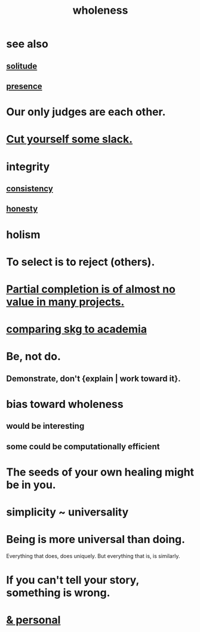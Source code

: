 :PROPERTIES:
:ID:       bf73fa6f-cd1a-4237-8bdb-7a98025cf226
:ROAM_ALIASES: unity
:END:
#+title: wholeness
* see also
** [[id:1a9a90c1-ddfd-446b-ab69-f7be0db3ca10][solitude]]
** [[id:c0d17892-182e-45f8-b86d-a5a5b3bba61e][presence]]
* Our only judges are each other.
  :PROPERTIES:
  :ID:       585b7a0d-4fc6-497b-b20d-0fc19ed9daa7
  :END:
* [[id:5f213eb6-8631-4c84-83fa-77a94f8a1fc2][Cut yourself some slack.]]
* integrity
** [[id:5d06a355-657f-44c4-84be-cae4ed93a28a][consistency]]
** [[id:b7f1bb10-4fbf-4e10-8aac-b04923ad468e][honesty]]
* holism
* To select is to reject (others).
* [[id:543d4a74-b24c-41d3-b93d-79d9c86eadf3][Partial completion is of almost no value in many projects.]]
* [[id:0425cc36-0ce3-4fe9-8cb8-6456db3d0897][comparing skg to academia]]
* Be, not do.
** Demonstrate, don't {explain | work toward it}.
* bias toward wholeness
  :PROPERTIES:
  :ID:       49e77457-b0c2-4ffd-b70b-6c6203ad0a6e
  :END:
** would be interesting
** some could be computationally efficient
* The seeds of your own healing might be in you.
* simplicity ~ universality
  :PROPERTIES:
  :ID:       1ac6e5dd-4846-4af1-8981-0a5d1782ef1d
  :END:
* Being is more universal than doing.
  Everything that does, does uniquely.
  But everything that is, is similarly.
* If you can't tell your story, something is wrong.
  :PROPERTIES:
  :ID:       68c52fdf-eb5c-4d51-a147-a3450fe42661
  :END:
* [[id:db9aedb6-b2cd-4516-8a25-2870a76b3b42][& personal]]
